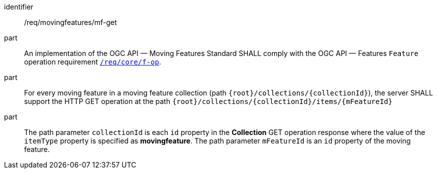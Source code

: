 ////
[[req_mf_mf-op-get]]
[width="90%",cols="2,6a",options="header"]
|===
^|*Requirement {counter:req-id}* |*/req/movingfeatures/mf-get*
^|A |An implementation of the OGC API — Moving Features Standard SHALL comply with the OGC API — Features `Feature` operation requirement link:http://docs.ogc.org/is/17-069r3/17-069r3.html#_operation_7[`/req/core/f-op`].
^|B |For every moving feature in a moving feature collection (path `{root}/collections/{collectionId}`), the server SHALL support the HTTP GET operation at the path `{root}/collections/{collectionId}/items/{mFeatureId}`
^|C |The path parameter `collectionId` is each `id` property in the *Collection* GET operation response where the value of the `itemType` property is specified as *MovingFeature*. The path parameter `mFeatureId` is an `id` property of the moving feature.
|===
////

[[req_mf_mf-op-get]]
[requirement]
====
[%metadata]
identifier:: /req/movingfeatures/mf-get
part:: An implementation of the OGC API — Moving Features Standard SHALL comply with the OGC API — Features `Feature` operation requirement link:http://docs.ogc.org/is/17-069r3/17-069r3.html#_operation_7[`/req/core/f-op`].
part:: For every moving feature in a moving feature collection (path `{root}/collections/{collectionId}`), the server SHALL support the HTTP GET operation at the path `{root}/collections/{collectionId}/items/{mFeatureId}`
part:: The path parameter `collectionId` is each `id` property in the *Collection* GET operation response where the value of the `itemType` property is specified as *movingfeature*. The path parameter `mFeatureId` is an `id` property of the moving feature.
====